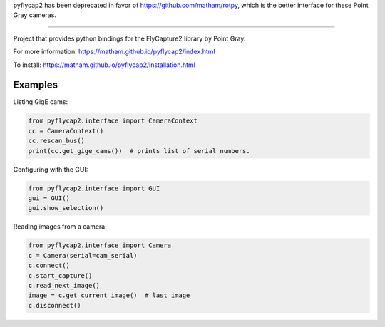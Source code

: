 pyflycap2 has been deprecated in favor of https://github.com/matham/rotpy, which is the better interface for these Point Gray cameras.


-----------

Project that provides python bindings for the FlyCapture2 library
by Point Gray.

For more information: https://matham.github.io/pyflycap2/index.html

To install: https://matham.github.io/pyflycap2/installation.html

.. image:: https://github.com/matham/pyflycap2/workflows/Python%20application/badge.svg
    :target: https://github.com/matham/pyflycap2/actions
    :alt: Github CI status


Examples
=============

Listing GigE cams:

.. code-block:: python

    from pyflycap2.interface import CameraContext
    cc = CameraContext()
    cc.rescan_bus()
    print(cc.get_gige_cams())  # prints list of serial numbers.


Configuring with the GUI:

.. code-block:: python

    from pyflycap2.interface import GUI
    gui = GUI()
    gui.show_selection()


Reading images from a camera:

.. code-block:: python

    from pyflycap2.interface import Camera
    c = Camera(serial=cam_serial)
    c.connect()
    c.start_capture()
    c.read_next_image()
    image = c.get_current_image()  # last image
    c.disconnect()
